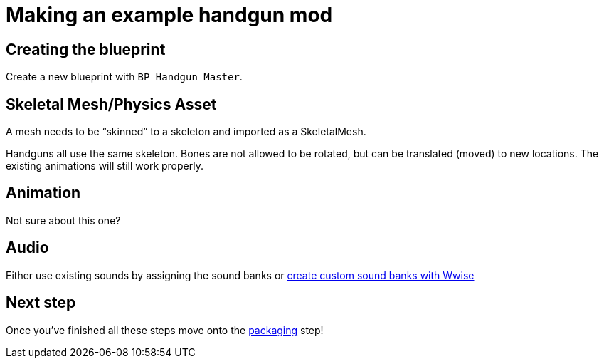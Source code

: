 = Making an example handgun mod

== Creating the blueprint

Create a new blueprint with `+BP_Handgun_Master+`.

== Skeletal Mesh/Physics Asset

A mesh needs to be "`skinned`" to a skeleton and imported as a SkeletalMesh.

Handguns all use the same skeleton.
Bones are not allowed to be rotated, but can be translated (moved) to new locations.
The existing animations will still work properly.

== Animation

Not sure about this one?

== Audio

Either use existing sounds by assigning the sound banks or link:/modding/sdk/wwise[create custom sound banks with Wwise]

== Next step

Once you’ve finished all these steps move onto the link:/modding/sdk/packaging-a-mod[packaging] step!
